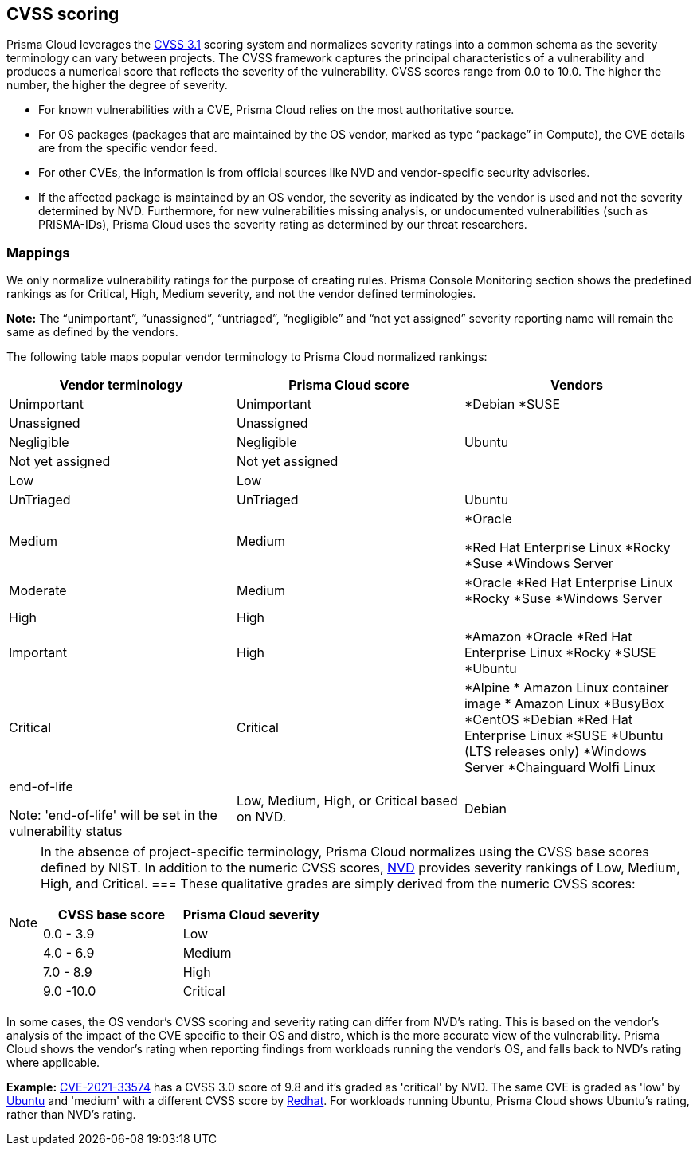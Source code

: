 [#cvss-scoring]
== CVSS scoring

Prisma Cloud leverages the https://www.first.org/cvss/v3.1/specification-document[CVSS 3.1] scoring system and normalizes severity ratings into a common schema as the severity terminology can vary between projects.
The CVSS framework captures the principal characteristics of a vulnerability and produces a numerical score that reflects the severity of the vulnerability.
CVSS scores range from 0.0 to 10.0.
The higher the number, the higher the degree of severity.

* For known vulnerabilities with a CVE, Prisma Cloud relies on the most authoritative source. 
* For OS packages (packages that are maintained by the OS vendor, marked as type “package” in Compute), the CVE details are from the specific vendor feed. 
* For other CVEs, the information is from official sources like NVD and vendor-specific security advisories. 
* If the affected package is maintained by an OS vendor, the severity as indicated by the vendor is used and not the severity determined by NVD. 
Furthermore, for new vulnerabilities missing analysis, or undocumented vulnerabilities (such as PRISMA-IDs), Prisma Cloud uses the severity rating as determined by our threat researchers.


[.section]
=== Mappings

We only normalize vulnerability ratings for the purpose of creating rules.
Prisma Console Monitoring section shows the predefined rankings as for Critical, High, Medium severity, and not the vendor defined terminologies.

*Note:* The “unimportant”, “unassigned”, “untriaged”, “negligible” and “not yet assigned” severity reporting name will remain the same as defined by the vendors.

The following table maps popular vendor terminology to Prisma Cloud normalized rankings:

[cols="25%, 25%, 25%", options="header"]
|===
|Vendor terminology |Prisma Cloud score |Vendors

|Unimportant
|Unimportant
|
*Debian 
*SUSE

|Unassigned
|Unassigned
|


|Negligible
|Negligible
|Ubuntu


|Not yet assigned
|Not yet assigned
|


|Low
|Low
|


|UnTriaged
|UnTriaged
|Ubuntu


|Medium
|Medium
|
*Oracle

*Red Hat Enterprise Linux 
*Rocky
*Suse
*Windows Server


|Moderate
|Medium
|

*Oracle
*Red Hat Enterprise Linux 
*Rocky
*Suse
*Windows Server


|High
|High
|


|Important
|High
|

*Amazon
*Oracle
*Red Hat Enterprise Linux
*Rocky
*SUSE
*Ubuntu


|Critical
|Critical
|
*Alpine
* Amazon Linux container image     
* Amazon Linux
*BusyBox
*CentOS
*Debian
*Red Hat Enterprise Linux
*SUSE
*Ubuntu (LTS releases only)
*Windows Server
*Chainguard Wolfi Linux


|end-of-life

Note: 'end-of-life' will be set in the vulnerability status
|Low, Medium, High, or Critical based on NVD.
|Debian

|===

[NOTE]
====
In the absence of project-specific terminology, Prisma Cloud normalizes using the CVSS base scores defined by NIST.
In addition to the numeric CVSS scores, https://nvd.nist.gov/cvss.cfm[NVD] provides severity rankings of Low, Medium, High, and Critical.
===
These qualitative grades are simply derived from the numeric CVSS scores:

[cols="1,1", options="header"]
|===
|CVSS base score
|Prisma Cloud severity

|0.0 - 3.9
|Low

|4.0 - 6.9
|Medium

|7.0 - 8.9
|High

|9.0 -10.0
|Critical

|===

[NOTE]
====
In some cases, the OS vendor's CVSS scoring and severity rating can differ from NVD's rating.
This is based on the vendor's analysis of the impact of the CVE specific to their OS and distro, which is the more accurate view of the vulnerability.
Prisma Cloud shows the vendor's rating when reporting findings from workloads running the vendor's OS, and falls back to NVD's rating where applicable.

*Example:*
https://nvd.nist.gov/vuln/detail/CVE-2021-33574[CVE-2021-33574] has a CVSS 3.0 score of 9.8 and it's graded as 'critical' by NVD.
The same CVE is graded as 'low' by https://ubuntu.com/security/CVE-2021-33574[Ubuntu] and 'medium' with a different CVSS score by https://access.redhat.com/security/cve/cve-2021-33574[Redhat].
For workloads running Ubuntu, Prisma Cloud shows Ubuntu's rating, rather than NVD's rating.
====
